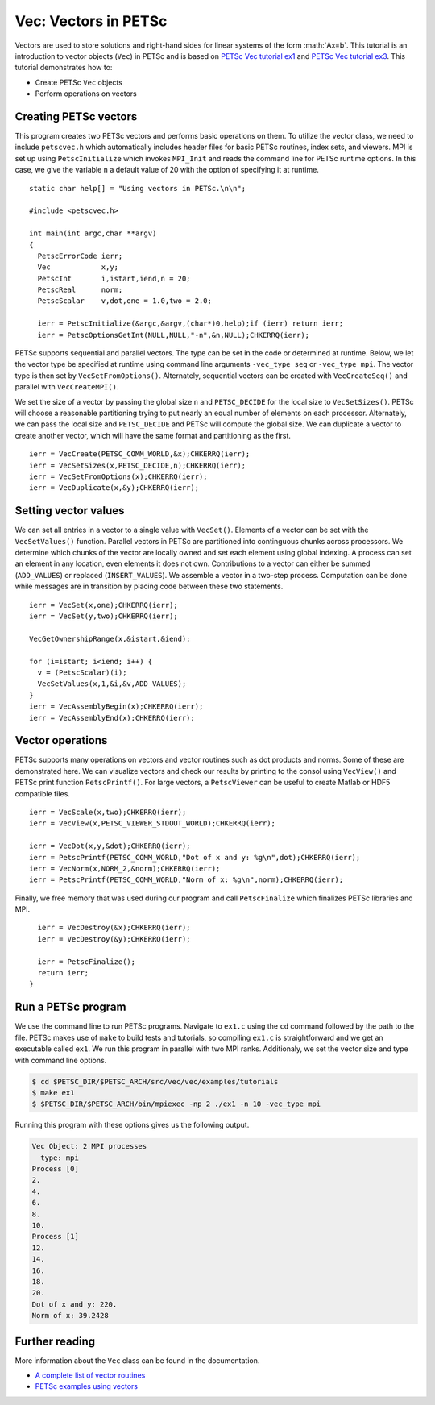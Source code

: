 =====================
Vec: Vectors in PETSc
=====================


.. role:: math(raw)
   :format: html latex
..

Vectors are used to store  solutions and right-hand sides for linear
systems of the form :math:`Ax=b`. 
This tutorial is an introduction to vector objects (``Vec``) in PETSc and
is based on `PETSc Vec tutorial ex1 <https://www.mcs.anl.gov/petsc/petsc-current/src/vec/vec/examples/tutorials/ex1.c.html>`_
and `PETSc Vec tutorial ex3 <https://www.mcs.anl.gov/petsc/petsc-current/src/vec/vec/examples/tutorials/ex3.c.html>`_.
This tutorial demonstrates how to:

-  Create PETSc ``Vec`` objects

-  Perform operations on vectors

Creating PETSc vectors
======================

This program creates two PETSc vectors and performs basic operations on them.
To utilize the vector class, we need to include ``petscvec.h`` which 
automatically includes header files for basic PETSc routines, index sets,
and viewers. 
MPI is set up using ``PetscInitialize`` which invokes ``MPI_Init``
and reads the command line for PETSc runtime options. In this case, we give the 
variable ``n`` a default value of 20 with the option of specifying it at runtime.

::

      static char help[] = "Using vectors in PETSc.\n\n";

      #include <petscvec.h>

      int main(int argc,char **argv)
      {
        PetscErrorCode ierr;
        Vec            x,y;
        PetscInt       i,istart,iend,n = 20;
        PetscReal      norm;
        PetscScalar    v,dot,one = 1.0,two = 2.0;

        ierr = PetscInitialize(&argc,&argv,(char*)0,help);if (ierr) return ierr;
        ierr = PetscOptionsGetInt(NULL,NULL,"-n",&n,NULL);CHKERRQ(ierr);

PETSc supports sequential and parallel vectors. The type can be set in the code or
determined at runtime. 
Below, we let the vector type be specified at runtime using command line arguments ``-vec_type seq`` or ``-vec_type mpi``.  
The vector type is then set by ``VecSetFromOptions()``.
Alternately, sequential vectors can be created with ``VecCreateSeq()`` and parallel
with ``VecCreateMPI()``.

We set the size of a vector by passing the global size ``n`` and ``PETSC_DECIDE`` for the
local size to ``VecSetSizes()``. PETSc will choose a reasonable partitioning trying to put nearly an
equal number of elements on each processor.
Alternately, we can pass the local size and ``PETSC_DECIDE`` and PETSc will
compute the global size. We can duplicate a vector to create another vector,
which will have the same format and partitioning as the first.

::

      ierr = VecCreate(PETSC_COMM_WORLD,&x);CHKERRQ(ierr);
      ierr = VecSetSizes(x,PETSC_DECIDE,n);CHKERRQ(ierr);
      ierr = VecSetFromOptions(x);CHKERRQ(ierr);
      ierr = VecDuplicate(x,&y);CHKERRQ(ierr);

Setting vector values
=====================

We can set all entries in a vector to a single value with ``VecSet()``.
Elements of a vector can be set with the ``VecSetValues()`` function.
Parallel vectors in PETSc are partitioned into continguous chunks
across processors. We determine which chunks of the vector are locally 
owned and set each element using global indexing.
A process can set an element in any location, even elements it does not own.
Contributions to a vector can either be summed (``ADD_VALUES``) or replaced (``INSERT_VALUES``).
We assemble a vector in a two-step process. Computation can be done while 
messages are in transition by placing code between these two statements.

::

    ierr = VecSet(x,one);CHKERRQ(ierr);
    ierr = VecSet(y,two);CHKERRQ(ierr);

    VecGetOwnershipRange(x,&istart,&iend);

    for (i=istart; i<iend; i++) {
      v = (PetscScalar)(i);
      VecSetValues(x,1,&i,&v,ADD_VALUES);
    }
    ierr = VecAssemblyBegin(x);CHKERRQ(ierr);
    ierr = VecAssemblyEnd(x);CHKERRQ(ierr);

Vector operations
=================

PETSc supports many operations on vectors and vector routines such as dot products and
norms. Some of these are demonstrated here.
We can visualize vectors and check our results by printing to the consol using 
``VecView()`` and PETSc print function ``PetscPrintf()``.
For large vectors, a ``PetscViewer`` can be useful to create Matlab or HDF5 compatible files.

::

      ierr = VecScale(x,two);CHKERRQ(ierr);
      ierr = VecView(x,PETSC_VIEWER_STDOUT_WORLD);CHKERRQ(ierr);

      ierr = VecDot(x,y,&dot);CHKERRQ(ierr);
      ierr = PetscPrintf(PETSC_COMM_WORLD,"Dot of x and y: %g\n",dot);CHKERRQ(ierr);
      ierr = VecNorm(x,NORM_2,&norm);CHKERRQ(ierr);
      ierr = PetscPrintf(PETSC_COMM_WORLD,"Norm of x: %g\n",norm);CHKERRQ(ierr);

Finally, we free memory that was used during our program and
call ``PetscFinalize`` which finalizes PETSc libraries and MPI. 

::

      ierr = VecDestroy(&x);CHKERRQ(ierr);
      ierr = VecDestroy(&y);CHKERRQ(ierr);

      ierr = PetscFinalize();
      return ierr;
    }

Run a PETSc program
===================

We use the command line to run PETSc programs. Navigate to ``ex1.c``
using the ``cd`` command followed by the path to the file. PETSc makes
use of ``make`` to build tests and tutorials, so compiling ``ex1.c`` is
straightforward and we get an executable called ``ex1``. We run this 
program in parallel with two MPI ranks. Additionaly, we set the vector
size and type with command line options. 

.. code-block:: bash

    $ cd $PETSC_DIR/$PETSC_ARCH/src/vec/vec/examples/tutorials
    $ make ex1
    $ $PETSC_DIR/$PETSC_ARCH/bin/mpiexec -np 2 ./ex1 -n 10 -vec_type mpi

Running this program with these options gives us the following output.

.. code-block:: bash

  Vec Object: 2 MPI processes
    type: mpi
  Process [0]
  2.
  4.
  6.
  8.
  10.
  Process [1]
  12.
  14.
  16.
  18.
  20.
  Dot of x and y: 220.
  Norm of x: 39.2428

Further reading
===============

More information about the ``Vec`` class can be found in the documentation. 

-  `A complete list of vector routines <https://www.mcs.anl.gov/petsc/petsc-current/docs/manualpages/Vec/index.html>`_

-  `PETSc examples using vectors <https://www.mcs.anl.gov/petsc/petsc-current/src/vec/vec/examples/tutorials/index.html>`_
